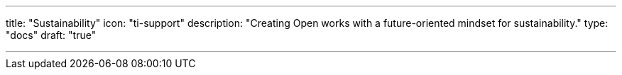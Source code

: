 ---
title: "Sustainability"
icon: "ti-support"
description: "Creating Open works with a future-oriented mindset for sustainability."
type: "docs"
draft: "true"

---
